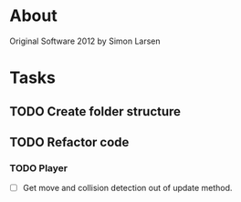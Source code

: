 * About
Original Software 2012 by Simon Larsen 
* Tasks
** TODO Create folder structure
** TODO Refactor code
*** TODO Player
- [ ] Get move and collision detection out of update method.
